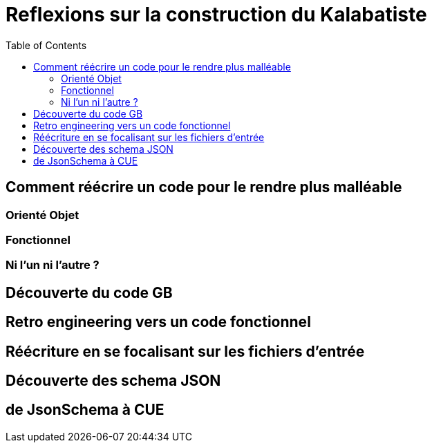 [#reflexions-sur-la-construction-du-kalabatiste]
= Reflexions sur la construction du Kalabatiste
:toc:

[#Comment-reecrire-un-code-pour-le-rendre-plus-malleable]
== Comment réécrire un code pour le rendre plus malléable

[#oreinte-objet]
=== Orienté Objet

[#fonctionnel]
=== Fonctionnel

[#ni-l-un-ni-l-autre]
=== Ni l'un ni l'autre ?

[#decouverte-du-code-de-gb]
== Découverte du code GB

[#retro-engineering-vers-un-code-fonctionnel]
== Retro engineering vers un code fonctionnel

[#Reecriture-en-se-focalisant-sur-les-fichiers-d-entree]
== Réécriture en se focalisant sur les fichiers d'entrée

[#decouverte-des-schemas-json]
== Découverte des schema JSON

[#dejsonschema-a-cue]
== de JsonSchema à CUE
